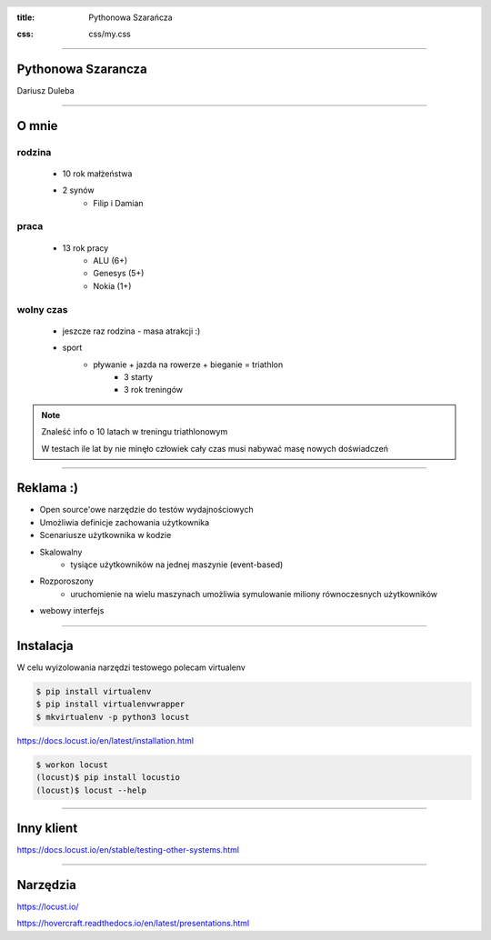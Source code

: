 :title: Pythonowa Szarańcza

.. :skip-help: true

:css: css/my.css


.. header::

    .. image:: img/logo.png
        :width: 209
        :height: 50


.. .. footer::

..    Pythonowa szarańcza - "Hello World"


----


Pythonowa Szarancza
===================


Dariusz Duleba


----

O mnie
======


rodzina
-------

    * 10 rok małżeństwa
    * 2 synów
        * Filip i Damian

praca
-----

    * 13 rok pracy
        * ALU (6+)
        * Genesys (5+)
        * Nokia (1+)

wolny czas
----------

    * jeszcze raz rodzina - masa atrakcji :)
    * sport
        * pływanie + jazda na rowerze + bieganie = triathlon
            * 3 starty
            * 3 rok treningów

.. note::
    Znaleść info o 10 latach w treningu triathlonowym

    W testach ile lat by nie minęło człowiek cały czas musi nabywać masę nowych doświadczeń

----

Reklama :)
==========

* Open source'owe narzędzie do testów wydajnościowych

* Umożliwia definicje zachowania użytkownika

* Scenariusze użytkownika w kodzie

.. image:: img/logo_python.gif

* Skalowalny
    * tysiące użytkowników na jednej maszynie (event-based)

* Rozporoszony
    * uruchomienie na wielu maszynach umożliwia symulowanie miliony równoczesnych użytkowników

* webowy interfejs

.. image:: img/www_screen.png
        :width: 400
        :height: 300

----

Instalacja
==========

W celu wyizolowania narzędzi testowego polecam virtualenv

.. code-block::

    $ pip install virtualenv
    $ pip install virtualenvwrapper
    $ mkvirtualenv -p python3 locust

https://docs.locust.io/en/latest/installation.html

.. code-block::

    $ workon locust
    (locust)$ pip install locustio
    (locust)$ locust --help

----

Inny klient
===========

https://docs.locust.io/en/stable/testing-other-systems.html

----

Narzędzia
=========

https://locust.io/

https://hovercraft.readthedocs.io/en/latest/presentations.html
